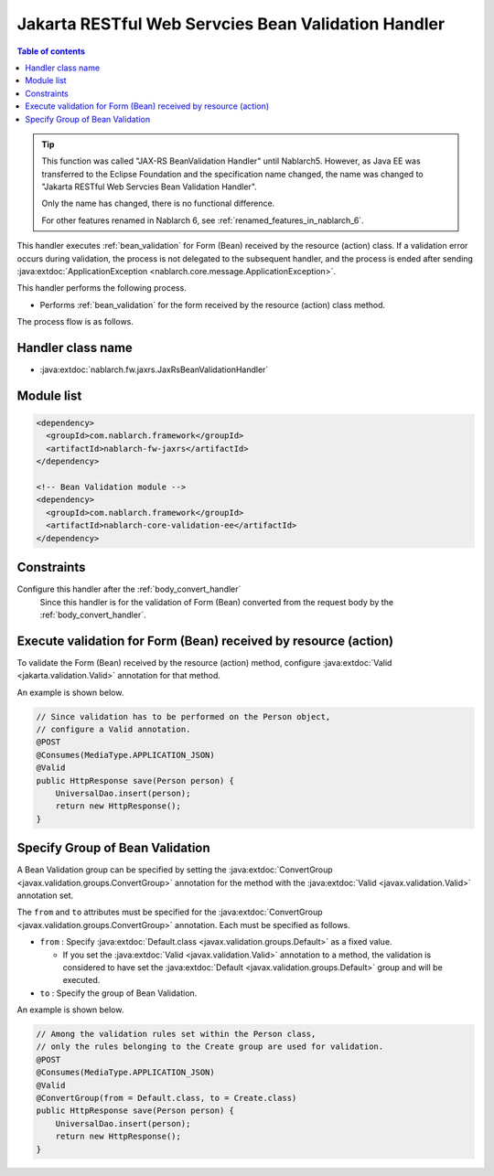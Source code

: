 .. _jaxrs_bean_validation_handler:

Jakarta RESTful Web Servcies Bean Validation Handler
=====================================================
.. contents:: Table of contents
  :depth: 3
  :local:

.. tip::
  This function was called "JAX-RS BeanValidation Handler" until Nablarch5.
  However, as Java EE was transferred to the Eclipse Foundation and the specification name changed, the name was changed to "Jakarta RESTful Web Servcies Bean Validation Handler".

  Only the name has changed, there is no functional difference.

  For other features renamed in Nablarch 6, see :ref:`renamed_features_in_nablarch_6`.


This handler executes :ref:`bean_validation` for Form (Bean) received by the resource (action) class.
If a validation error occurs during validation, the process is not delegated to the subsequent handler,
and the process is ended after sending :java:extdoc:`ApplicationException <nablarch.core.message.ApplicationException>`.

This handler performs the following process.

* Performs :ref:`bean_validation` for the form received by the resource (action) class method.

The process flow is as follows.

.. image:: ../images/JaxRsBeanValidationHandler/flow.png
  :scale: 75

Handler class name
--------------------------------------------------
* :java:extdoc:`nablarch.fw.jaxrs.JaxRsBeanValidationHandler`

Module list
--------------------------------------------------
.. code-block:: xml

  <dependency>
    <groupId>com.nablarch.framework</groupId>
    <artifactId>nablarch-fw-jaxrs</artifactId>
  </dependency>

  <!-- Bean Validation module -->
  <dependency>
    <groupId>com.nablarch.framework</groupId>
    <artifactId>nablarch-core-validation-ee</artifactId>
  </dependency>

Constraints
------------------------------
Configure this handler after the :ref:`body_convert_handler`
  Since this handler is for the validation of Form (Bean) converted from the request body by the :ref:`body_convert_handler`.


.. _jaxrs_bean_validation_handler_perform_validation:

Execute validation for Form (Bean) received by resource (action)
----------------------------------------------------------------------------------------------------
To validate the Form (Bean) received by the resource (action) method,
configure :java:extdoc:`Valid <jakarta.validation.Valid>` annotation for that method.

An example is shown below.

.. code-block:: java

  // Since validation has to be performed on the Person object,
  // configure a Valid annotation.
  @POST
  @Consumes(MediaType.APPLICATION_JSON)
  @Valid
  public HttpResponse save(Person person) {
      UniversalDao.insert(person);
      return new HttpResponse();
  }


Specify Group of Bean Validation
-------------------------------------------------
A Bean Validation group can be specified by setting the :java:extdoc:`ConvertGroup <javax.validation.groups.ConvertGroup>` annotation for the method with the :java:extdoc:`Valid <javax.validation.Valid>` annotation set.

The ``from`` and ``to`` attributes must be specified for the :java:extdoc:`ConvertGroup <javax.validation.groups.ConvertGroup>` annotation.
Each must be specified as follows.

* ``from`` : Specify :java:extdoc:`Default.class <javax.validation.groups.Default>` as a fixed value.

  * If you set the :java:extdoc:`Valid <javax.validation.Valid>` annotation to a method,
    the validation is considered to have set the :java:extdoc:`Default <javax.validation.groups.Default>` group and will be executed.

* ``to`` : Specify the group of Bean Validation.


An example is shown below.

.. code-block:: java

  // Among the validation rules set within the Person class,
  // only the rules belonging to the Create group are used for validation.
  @POST
  @Consumes(MediaType.APPLICATION_JSON)
  @Valid
  @ConvertGroup(from = Default.class, to = Create.class)
  public HttpResponse save(Person person) {
      UniversalDao.insert(person);
      return new HttpResponse();
  }
